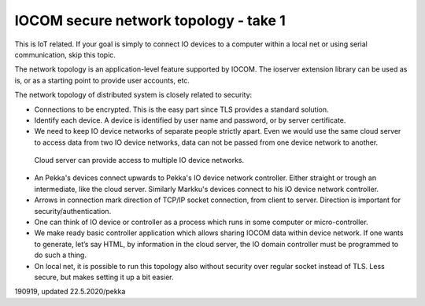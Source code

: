 ﻿IOCOM secure network topology - take 1
=============================================
This is IoT related. If your goal is simply to connect IO devices to a computer within a local net or using 
serial communication, skip this topic. 

The network topology is an application-level feature supported by IOCOM. The ioserver extension library
can be used as is, or as a starting point to provide user accounts, etc.

The network topology of distributed system is closely related to security: 

* Connections to be encrypted. This is the easy part since TLS provides a standard solution.
* Identify each device. A device is identified by user name and password, or by server certificate.
* We need to keep IO device networks of separate people strictly apart. Even we would use the same cloud server 
  to access data from two IO device networks, data can not be passed from one device network to another. 


.. figure:: pics/190918-io-device-network-2-nested-topology.png

   Cloud server can provide access to multiple IO device networks.

* An Pekka's devices connect upwards to Pekka's IO device network controller. Either straight or trough an 
  intermediate, like the cloud server. Similarly Markku's devices connect to his IO device network controller.
* Arrows in connection mark direction of TCP/IP socket connection, from client to server. Direction is 
  important for security/authentication. 
* One can think of IO device or controller as a process which runs in some computer or micro-controller.
* We make ready basic controller application which allows sharing IOCOM data within device network. 
  If one wants to generate, let’s say HTML, by information in the cloud server, the IO domain controller must
  be programmed to do such a thing. 
* On local net, it is possible to run this topology also without security over regular socket instead of TLS.
  Less secure, but makes setting it up a bit easier.


190919, updated 22.5.2020/pekka
